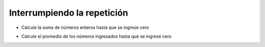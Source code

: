 Interrumpiendo la repetición
============================


+ Calcule la suma de números enteros hasta que se ingrese cero


.. activecode:: ac_l15_5a
   :stdin:

   suma = 0
   while True:
       x = int(input("Ingrese un numero (0 salir): "))
       if x == 0:
           break
       suma = suma + x

   print("Suma: %d" %suma)


+ Calcule el promedio de los números ingresados hasta que se ingrese cero


.. activecode:: ac_l15_5b
   :stdin:

   suma = 0
   n = 0
   while True:
       x = int(input("Ingrese un numero (0 salir): "))
       if x == 0:
           break
       else:
           n = n + 1
       suma = suma + x

   print("Media: %5.2f" %(suma / n))
